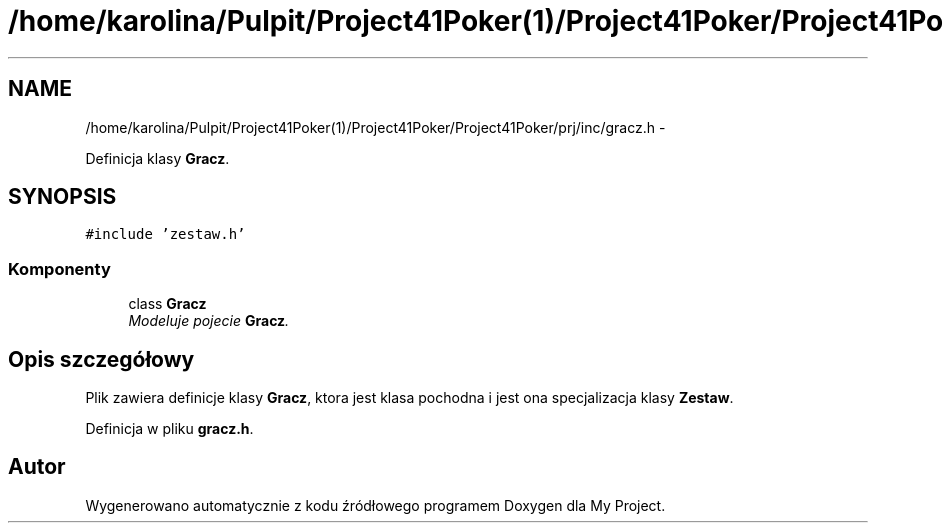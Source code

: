 .TH "/home/karolina/Pulpit/Project41Poker(1)/Project41Poker/Project41Poker/prj/inc/gracz.h" 3 "Śr, 11 cze 2014" "My Project" \" -*- nroff -*-
.ad l
.nh
.SH NAME
/home/karolina/Pulpit/Project41Poker(1)/Project41Poker/Project41Poker/prj/inc/gracz.h \- 
.PP
Definicja klasy \fBGracz\fP\&.  

.SH SYNOPSIS
.br
.PP
\fC#include 'zestaw\&.h'\fP
.br

.SS "Komponenty"

.in +1c
.ti -1c
.RI "class \fBGracz\fP"
.br
.RI "\fIModeluje pojecie \fBGracz\fP\&. \fP"
.in -1c
.SH "Opis szczegółowy"
.PP 
Plik zawiera definicje klasy \fBGracz\fP, ktora jest klasa pochodna i jest ona specjalizacja klasy \fBZestaw\fP\&. 
.PP
Definicja w pliku \fBgracz\&.h\fP\&.
.SH "Autor"
.PP 
Wygenerowano automatycznie z kodu źródłowego programem Doxygen dla My Project\&.
